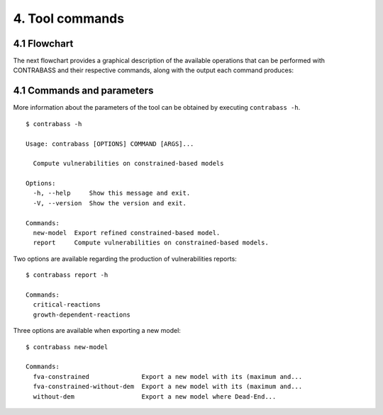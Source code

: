 
4. Tool commands
==================

4.1 Flowchart
-------------

The next flowchart provides a graphical description of the available operations that can be performed with CONTRABASS and their respective commands, along with the output each command produces:

.. image:: _static/contrabass_flowchart.png
    :align: center
    :alt: CONTRABASS flowchart

4.1 Commands and parameters
---------------------------

More information about the parameters of the tool can be obtained by executing ``contrabass -h``.

::

	$ contrabass -h

        Usage: contrabass [OPTIONS] COMMAND [ARGS]...

          Compute vulnerabilities on constrained-based models

        Options:
          -h, --help     Show this message and exit.
          -V, --version  Show the version and exit.

        Commands:
          new-model  Export refined constrained-based model.
          report     Compute vulnerabilities on constrained-based models.

Two options are available regarding the production of vulnerabilities reports:

::

    $ contrabass report -h

    Commands:
      critical-reactions
      growth-dependent-reactions

Three options are available when exporting a new model:

::

    $ contrabass new-model

    Commands:
      fva-constrained              Export a new model with its (maximum and...
      fva-constrained-without-dem  Export a new model with its (maximum and...
      without-dem                  Export a new model where Dead-End...


